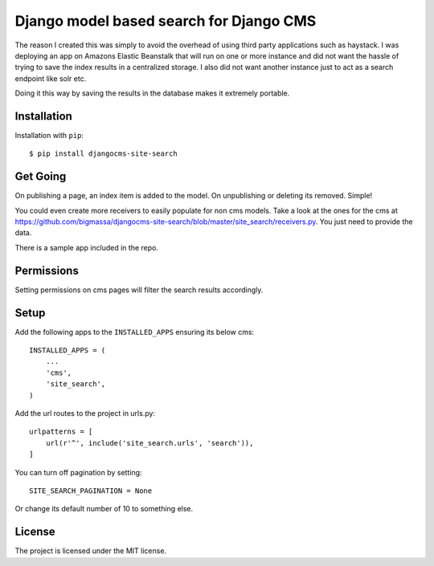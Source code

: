 ========================================
Django model based search for Django CMS
========================================

|PyPI_Version| |Build_Status| |Coverage_Status|

The reason I created this was simply to avoid the overhead of using third party applications such as haystack.
I was deploying an app on Amazons Elastic Beanstalk that will run on one or more instance and did not
want the hassle of trying to save the index results in a centralized storage. I also did not want another instance
just to act as a search endpoint like solr etc.

Doing it this way by saving the results in the database makes it extremely portable.


Installation
============
Installation with ``pip``::

    $ pip install djangocms-site-search


Get Going
=========
On publishing a page, an index item is added to the model.
On unpublishing or deleting its removed. Simple!

You could even create more receivers to easily populate for non cms models.
Take a look at the ones for the cms at https://github.com/bigmassa/djangocms-site-search/blob/master/site_search/receivers.py.
You just need to provide the data.

There is a sample app included in the repo.


Permissions
===========
Setting permissions on cms pages will filter the search results accordingly.


Setup
=====
Add the following apps to the ``INSTALLED_APPS`` ensuring its below cms::

    INSTALLED_APPS = (
        ...
        'cms',
        'site_search',
    )

Add the url routes to the project in urls.py::

    urlpatterns = [
        url(r'^', include('site_search.urls', 'search')),
    ]

You can turn off pagination by setting::

    SITE_SEARCH_PAGINATION = None

Or change its default number of 10 to something else.


License
=======
The project is licensed under the MIT license.



.. |PyPI_Version| image:: http://img.shields.io/pypi/v/djangocms-site-search.svg
   :target: https://pypi.python.org/pypi/djangocms-site-search
.. |Build_Status| image:: http://img.shields.io/travis/bigmassa/djangocms-site-search/master.svg
   :target: https://travis-ci.org/bigmassa/djangocms-site-search
.. |Coverage_Status| image:: http://img.shields.io/coveralls/bigmassa/djangocms-site-search/master.svg
   :target: https://coveralls.io/r/bigmassa/djangocms-site-search?branch=master